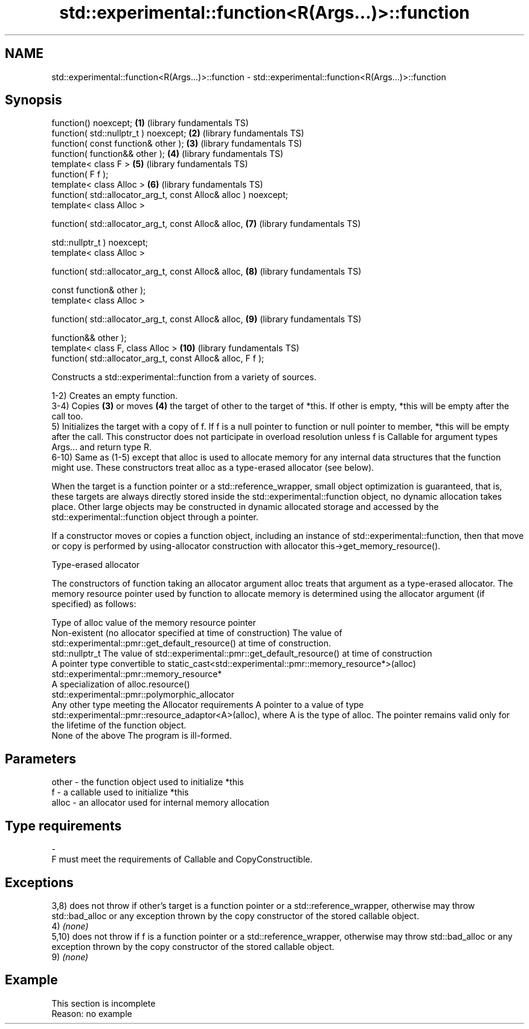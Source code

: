 .TH std::experimental::function<R(Args...)>::function 3 "2020.03.24" "http://cppreference.com" "C++ Standard Libary"
.SH NAME
std::experimental::function<R(Args...)>::function \- std::experimental::function<R(Args...)>::function

.SH Synopsis
   function() noexcept;                                           \fB(1)\fP  (library fundamentals TS)
   function( std::nullptr_t ) noexcept;                           \fB(2)\fP  (library fundamentals TS)
   function( const function& other );                             \fB(3)\fP  (library fundamentals TS)
   function( function&& other );                                  \fB(4)\fP  (library fundamentals TS)
   template< class F >                                            \fB(5)\fP  (library fundamentals TS)
   function( F f );
   template< class Alloc >                                        \fB(6)\fP  (library fundamentals TS)
   function( std::allocator_arg_t, const Alloc& alloc ) noexcept;
   template< class Alloc >

   function( std::allocator_arg_t, const Alloc& alloc,            \fB(7)\fP  (library fundamentals TS)

   std::nullptr_t ) noexcept;
   template< class Alloc >

   function( std::allocator_arg_t, const Alloc& alloc,            \fB(8)\fP  (library fundamentals TS)

   const function& other );
   template< class Alloc >

   function( std::allocator_arg_t, const Alloc& alloc,            \fB(9)\fP  (library fundamentals TS)

   function&& other );
   template< class F, class Alloc >                               \fB(10)\fP (library fundamentals TS)
   function( std::allocator_arg_t, const Alloc& alloc, F f );

   Constructs a std::experimental::function from a variety of sources.

   1-2) Creates an empty function.
   3-4) Copies \fB(3)\fP or moves \fB(4)\fP the target of other to the target of *this. If other is empty, *this will be empty after the call too.
   5) Initializes the target with a copy of f. If f is a null pointer to function or null pointer to member, *this will be empty after the call. This constructor does not participate in overload resolution unless f is Callable for argument types Args... and return type R.
   6-10) Same as (1-5) except that alloc is used to allocate memory for any internal data structures that the function might use. These constructors treat alloc as a type-erased allocator (see below).

   When the target is a function pointer or a std::reference_wrapper, small object optimization is guaranteed, that is, these targets are always directly stored inside the std::experimental::function object, no dynamic allocation takes place. Other large objects may be constructed in dynamic allocated storage and accessed by the std::experimental::function object through a pointer.

   If a constructor moves or copies a function object, including an instance of std::experimental::function, then that move or copy is performed by using-allocator construction with allocator this->get_memory_resource().

  Type-erased allocator

   The constructors of function taking an allocator argument alloc treats that argument as a type-erased allocator. The memory resource pointer used by function to allocate memory is determined using the allocator argument (if specified) as follows:

   Type of alloc                                                 value of the memory resource pointer
   Non-existent (no allocator specified at time of construction) The value of std::experimental::pmr::get_default_resource() at time of construction.
   std::nullptr_t                                                The value of std::experimental::pmr::get_default_resource() at time of construction
   A pointer type convertible to                                 static_cast<std::experimental::pmr::memory_resource*>(alloc)
   std::experimental::pmr::memory_resource*
   A specialization of                                           alloc.resource()
   std::experimental::pmr::polymorphic_allocator
   Any other type meeting the Allocator requirements             A pointer to a value of type std::experimental::pmr::resource_adaptor<A>(alloc), where A is the type of alloc. The pointer remains valid only for the lifetime of the function object.
   None of the above                                             The program is ill-formed.

.SH Parameters

   other    -   the function object used to initialize *this
   f        -   a callable used to initialize *this
   alloc    -   an allocator used for internal memory allocation
.SH Type requirements
   -
   F must meet the requirements of Callable and CopyConstructible.

.SH Exceptions

   3,8) does not throw if other's target is a function pointer or a std::reference_wrapper, otherwise may throw std::bad_alloc or any exception thrown by the copy constructor of the stored callable object.
   4) \fI(none)\fP
   5,10) does not throw if f is a function pointer or a std::reference_wrapper, otherwise may throw std::bad_alloc or any exception thrown by the copy constructor of the stored callable object.
   9) \fI(none)\fP

.SH Example

    This section is incomplete
    Reason: no example

